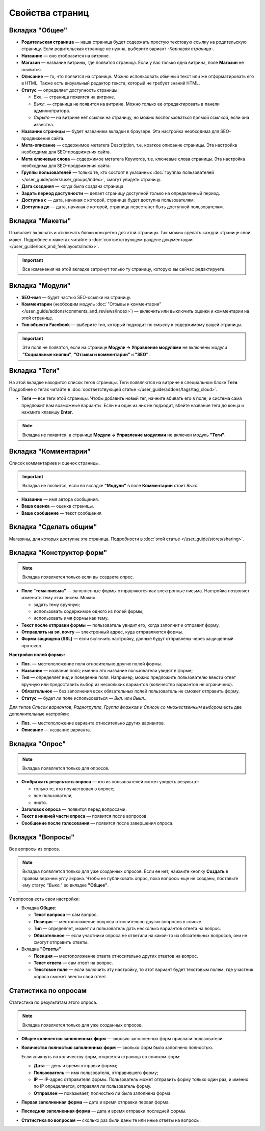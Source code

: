 ****************
Свойства страниц
****************

===============
Вкладка "Общее"
===============

* **Родительская страница** — наша страница будет содержать простую текстовую ссылку на родительскую страницу. Если родительская странице не нужна, выберите вариант *-Корневая страница-*.

* **Название** — оно отобразится на витрине.

* **Магазин** — название витрины, где появится страница. Если у вас только одна витрина, поле **Магазин** не появится.

* **Описание** — то, что появится на странице. Можно использовать обычный текст или же отформатировать его в HTML. Также есть визуальный редактор текста, который не требует знаний HTML.

* **Статус** — определяет доступность страницы:

  * *Вкл.* — страница появится на витрине.

  * *Выкл.* — страница не появится на витрине. Можно только ее отредактировать в панели администратора.

  * *Скрыто* — на витрине нет ссылки на страницу, но можно воспользоваться прямой ссылкой, если она известна.

* **Название страницы** — будет названием вкладки в браузере. Эта настройка необходима для SEO-продвижения сайта.

* **Мета-описание** — содержимое метатега Description, т.е. краткое описание страницы. Эта настройка необходима для SEO-продвижения сайта. 

* **Мета ключевые слова** — содержимое метатега Keywords, т.е. ключевые слова страницы. Эта настройка необходима для SEO-продвижения сайта.

* **Группы пользователей** — только те, кто состоят в указанных :doc:`группах пользователей </user_guide/users/user_groups/index>`, смогут увидеть страницу.

* **Дата создания** — когда была создана страница.

* **Задать период доступности** — делает страницу доступной только на определенный период.

* **Доступна с** — дата, начиная с которой, страница будет доступна пользователям.

* **Доступна до** — дата, начиная с которой, страница перестанет быть доступной пользователям.

================
Вкладка "Макеты"
================

Позволяет включать и отключать блоки конкретно для этой страницы. Так можно сделать каждой странице свой макет. Подробнее о макетах читайте в :doc:`соответствующем разделе документации </user_guide/look_and_feel/layouts/index>`.

.. important::

    Все изменения на этой вкладке затронут только ту страницу, которую вы сейчас редактируете.

================
Вкладка "Модули"
================

* **SEO-имя** — будет частью SEO-ссылки на страницу.

* **Комментарии** (необходим модуль :doc:`"Отзывы и комментарии" </user_guide/addons/comments_and_reviews/index>`) — включить или выключить оценки и комментарии на этой странице.

* **Тип объекта Facebook** — выберите тип, который подходит по смыслу к содержимому вашей страницы.

.. important::

    Эти поля не появятся, если на странице **Модули → Управление модулями** не включены модули **"Социальные кнопки"**, **"Отзывы и комментарии"** и **"SEO"**.

==============
Вкладка "Теги"
==============

На этой вкладке находится список тегов страницы. Теги появляются на витрине в специальном блоке **Теги**. Подробнее о тегах читайте в :doc:`соответствующей статье </user_guide/addons/tags/tag_cloud>`.

* **Теги** — все теги этой страницы. Чтобы добавить новый тег, начните вбивать его в поле, и система сама предложит вам возможные варианты. Если ни один из них не подходит, вбейте название тега до конца и нажмите клавишу **Enter**.

.. note::

    Вкладка не появится, а странице **Модули → Управление модулями** не включен модуль **"Теги"**.

=====================
Вкладка "Комментарии"
=====================

Список комментариев и оценок страницы.

.. important::

    Вкладка не появится, если во вкладке **"Модули"** в поле **Комментарии** стоит *Выкл.*

* **Название** — имя автора сообщения.

* **Ваша оценка** — оценка страницы.

* **Ваше сообщение** — текст сообщения.

=======================
Вкладка "Сделать общим"
=======================

Магазины, для которых доступна эта страница. Подробности в :doc:`этой статье </user_guide/stores/sharing>`.

==========================
Вкладка "Конструктор форм"
==========================

.. note::

    Вкладка появляется только если вы создаете опрос.

* **Поле "тема письма"** — заполненные формы отправляются как электронные письма. Настройка позволяет изменить тему этих писем. Можно:

  * задать тему вручную;

  * использовать содержимое одного из полей формы;

  * использовать имя формы как тему.

* **Текст после отправки формы** — пользователь увидит его, когда заполнит и отправит форму.

* **Отправлять на эл. почту** — электронный адрес, куда отправляются формы.

* **Форма защищена (SSL)** — если включить настройку, данные будут отправлены через защищенный протокол.

**Настройки полей формы:**

* **Поз.** — местоположение поля относительно других полей формы.

* **Название** — название поля; именно это название пользователи увидят в форме;

* **Тип** — определяет вид и поведение поля. Например, можно предложить пользователю ввести ответ вручную или предоставить выбор из нескольких вариантов (количество вариантов не ограничено).

* **Обязательное** — без заполнения всех обязательных полей пользователь не сможет отправить форму.

* **Статус** — будет ли поле использоваться — *Вкл.* или *Выкл.*.

Для типов *Список вариантов*, *Радиогруппа*, *Группа флажков* и *Список со множественным выбором* есть две дополнительные настройки:

* **Поз.** — местоположение варианта относительно других вариантов.

* **Описание** — название варианта.

===============
Вкладка "Опрос"
===============

.. note::

    Вкладка появляется только для опросов.

* **Отображать результаты опроса** — кто из пользователей может увидеть результат:

  * только те, кто поучаствовал в опросе;

  * все пользователи;

  * никто.

* **Заголовок опроса** — появится перед вопросами.

* **Текст в нижней части опроса** — появится после вопросов.

* **Сообщение после голосования** — появится после завершения опроса.

=================
Вкладка "Вопросы"
=================

Все вопросы из опроса.

.. note::

    Вкладка появляется только для уже созданных опросов. Если ее нет, нажмите кнопку **Создать** в правом верхнем углу экрана. Чтобы не публиковать опрос, пока вопросы еще не созданы, поставьте ему статус *"Выкл."* во вкладке **"Общее"**. 

У вопросов есть свои настройки:

* Вкладка **Общее**:

  * **Текст вопроса** — сам вопрос.

  * **Позиция** — местоположение вопроса относительно других вопросов в списке.

  * **Тип** — определяет, может ли пользователь дать несколько вариантов ответа на вопрос.

  * **Обязательное** — если участники опроса не ответили на какой-то из обязательных вопросов, они не смогут отправить ответы.

* Вкладка **"Ответы"**

  * **Позиция** — местоположение ответа относительно других ответов на вопрос.

  * **Текст ответа** — сам ответ на вопрос.

  * **Текстовое поле** — если включить эту настройку, то этот вариант будет текстовым полем, где участник опроса сможет ввести свой ответ.

=====================
Статистика по опросам
=====================

Статистика по результатам этого опроса.

.. note::

    Вкладка появляется только для уже созданных опросов.

* **Общее количество заполненных форм** — сколько заполненных форм прислали пользователи.

* **Количество полностью заполненных форм** — сколько форм было заполнено полностью.

  Если кликнуть по количеству форм, откроется страница со списком форм:

  * **Дата** — день и время отправки формы; 

  * **Пользователь** — имя пользователя, отправившего форму; 

  * **IP** — IP-адрес отправителя формы. Пользователь может отправить форму только один раз, и именно по IP определяется, отправлял ли пользователь форму.

  * **Отправлен** — показывает, полностью ли была заполнена форма.

* **Первая заполненная форма** — дата и время отправки первая форма.

* **Последняя заполненная форма** — дата и время отправки последней формы.

* **Статистика по вопросам** — сколько раз были даны те или иные ответы на вопросы.
